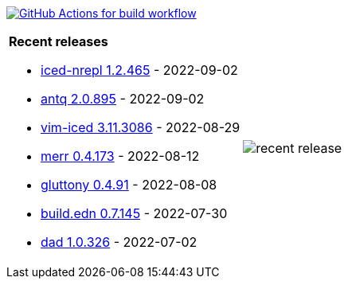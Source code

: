 image:https://github.com/liquidz/liquidz/workflows/build/badge.svg["GitHub Actions for build workflow", link="https://github.com/liquidz/liquidz/actions?query=workflow%3Abuild"]

[cols="a,a"]
|===

| *Recent releases*

- link:https://github.com/liquidz/iced-nrepl/releases/tag/1.2.465[iced-nrepl 1.2.465] - 2022-09-02
- link:https://github.com/liquidz/antq/releases/tag/2.0.895[antq 2.0.895] - 2022-09-02
- link:https://github.com/liquidz/vim-iced/releases/tag/3.11.3086[vim-iced 3.11.3086] - 2022-08-29
- link:https://github.com/liquidz/merr/releases/tag/0.4.173[merr 0.4.173] - 2022-08-12
- link:https://github.com/toyokumo/gluttony/releases/tag/0.4.91[gluttony 0.4.91] - 2022-08-08
- link:https://github.com/liquidz/build.edn/releases/tag/0.7.145[build.edn 0.7.145] - 2022-07-30
- link:https://github.com/liquidz/dad/releases/tag/1.0.326[dad 1.0.326] - 2022-07-02

| image::https://raw.githubusercontent.com/liquidz/liquidz/master/release.png[recent release]

|===
